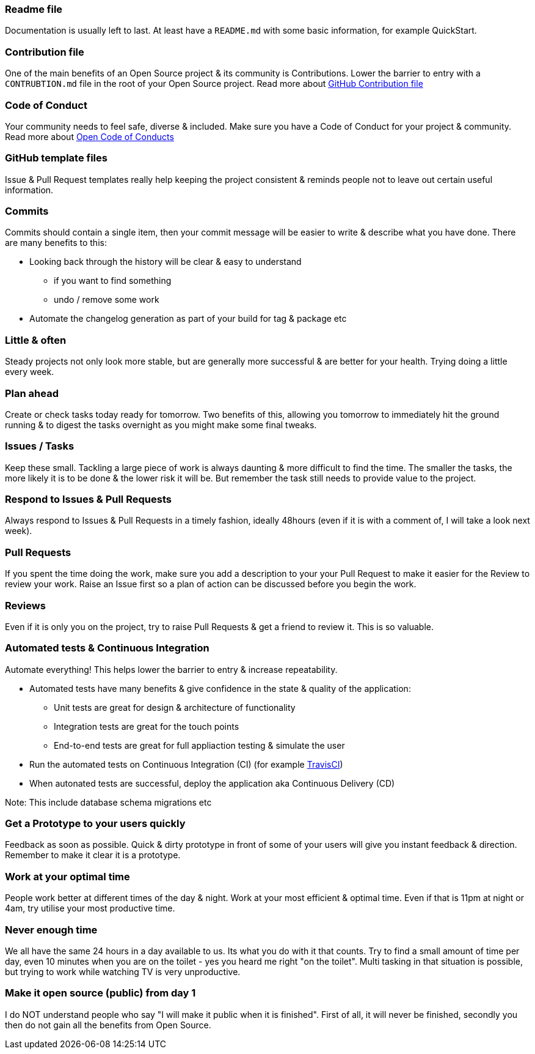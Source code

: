 === Readme file

Documentation is usually left to last. At least have a `README.md` with some basic information, for example QuickStart.

=== Contribution file

One of the main benefits of an Open Source project & its community is Contributions. Lower the barrier to entry with a `CONTRUBTION.md` file in the root of your Open Source project. Read more about https://github.com/blog/1184-contributing-guidelines[GitHub Contribution file]

=== Code of Conduct

Your community needs to feel safe, diverse & included. Make sure you have a Code of Conduct for your project & community. Read more about https://github.com/blog/2039-adopting-the-open-code-of-conduct[Open Code of Conducts]

=== GitHub template files

Issue & Pull Request templates really help keeping the project consistent & reminds people not to leave out certain useful information.

=== Commits

Commits should contain a single item, then your commit message will be easier to write & describe what you have done. There are many benefits to this:

* Looking back through the history will be clear & easy to understand
 - if you want to find something
 - undo / remove some work
* Automate the changelog generation as part of your build for tag & package etc

=== Little & often

Steady projects not only look more stable, but are generally more successful & are better for your health. Trying doing a little every week.

=== Plan ahead

Create or check tasks today ready for tomorrow. Two benefits of this, allowing you tomorrow to immediately hit the ground running & to digest the tasks overnight as you might make some final tweaks.

=== Issues / Tasks

Keep these small. Tackling a large piece of work is always daunting & more difficult to find the time. The smaller the tasks, the more likely it is to be done & the lower risk it will be. But remember the task still needs to provide value to the project.

=== Respond to Issues & Pull Requests

Always respond to Issues & Pull Requests in a timely fashion, ideally 48hours (even if it is with a comment of, I will take a look next week).

=== Pull Requests

If you spent the time doing the work, make sure you add a description to your your Pull Request to make it easier for the Review to review your work. Raise an Issue first so a plan of action can be discussed before you begin the work.

=== Reviews

Even if it is only you on the project, try to raise Pull Requests & get a friend to review it. This is so valuable.

=== Automated tests & Continuous Integration

Automate everything! This helps lower the barrier to entry & increase repeatability.

* Automated tests have many benefits & give confidence in the state & quality of the application:
 - Unit tests are great for design & architecture of functionality
 - Integration tests are great for the touch points
 - End-to-end tests are great for full appliaction testing & simulate the user
* Run the automated tests on Continuous Integration (CI) (for example http://travis-ci.org[TravisCI])
* When autonated tests are successful, deploy the application aka Continuous Delivery (CD)

Note: This include database schema migrations etc

=== Get a Prototype to your users quickly

Feedback as soon as possible. Quick & dirty prototype in front of some of your users will give you instant feedback & direction. Remember to make it clear it is a prototype.

=== Work at your optimal time

People work better at different times of the day & night. Work at your most efficient & optimal time. Even if that is 11pm at night or 4am, try utilise your most productive time.

=== Never enough time

We all have the same 24 hours in a day available to us. Its what you do with it that counts. Try to find a small amount of time per day, even 10 minutes when you are on the toilet - yes you heard me right "on the toilet". Multi tasking in that situation is possible, but trying to work while watching TV is very unproductive.

=== Make it open source (public) from day 1

I do NOT understand people who say "I will make it public when it is finished". First of all, it will never be finished, secondly you then do not gain all the benefits from Open Source.
